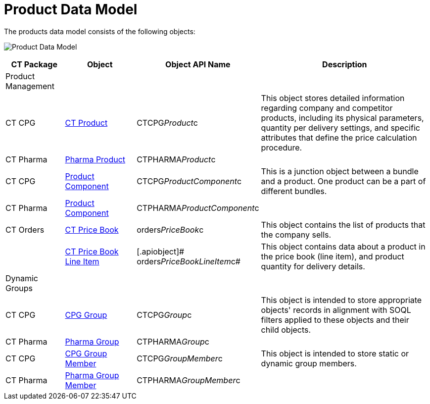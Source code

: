 = Product Data Model

The products data model consists of the following objects:



image:Product-Data-Model.png[]



[width="100%",cols="15%,20%,10%,55%"]
|===
|*CT Package* |*Object* |*Object API Name* |*Description*

|Product Management | | |

|CT CPG
|https://help.customertimes.com/smart/project-ct-cpg/ct-product-field-reference[CT
Product] |[.apiobject]#CTCPG__Product__c# |This object
stores detailed information regarding company and competitor products,
including its physical parameters, quantity per delivery settings, and
specific attributes that define the price calculation procedure.

|CT Pharma
|https://help.customertimes.com/articles/project-ct-pharma/pharma-product-field-reference[Pharma
Product] |[.apiobject]#CTPHARMA__Product__c# |

|CT CPG
|https://help.customertimes.com/smart/project-ct-cpg/product-component-field-reference[Product
Component] |[.apiobject]#CTCPG__ProductComponent__c#
|This is a junction object between a bundle and a product. One product
can be a part of different bundles.

|CT Pharma
|https://help.customertimes.com/articles/project-ct-pharma/product-component-field-reference[Product
Component]
|[.apiobject]#CTPHARMA__ProductComponent__c# |

|CT Orders
 |xref:ct-price-book-field-reference[CT Price Book]
|[.apiobject]#orders__PriceBook__c# |This object
contains the list of products that the company sells.

| |xref:admin-guide/managing-ct-orders/product-management/product-data-model/ct-price-book-line-item-field-reference.adoc[CT Price Book Line
Item] |[.apiobject]# orders__PriceBookLineItem__c# |This
object contains data about a product in the price book (line item), and
product quantity for delivery details.

|Dynamic Groups | | |

|CT CPG
|https://help.customertimes.com/smart/project-ct-cpg/cpg-group-field-reference[CPG
Group] |[.apiobject]#CTCPG__Group__c# |This object
is intended to store appropriate objects' records in alignment with SOQL
filters applied to these objects and their child objects.

|CT Pharma
|https://help.customertimes.com/articles/project-ct-pharma/pharma-group-field-reference[Pharma
Group] |[.apiobject]#CTPHARMA__Group__c# |

|CT CPG
|https://help.customertimes.com/smart/project-ct-cpg/cpg-group-member-field-reference[CPG
Group Member] |[.apiobject]#CTCPG__GroupMember__c#
|This object is intended to store static or dynamic group members.

|CT Pharma
|https://help.customertimes.com/articles/project-ct-pharma/pharma-group-member-field-reference[Pharma
Group Member]
|[.apiobject]#CTPHARMA__GroupMember__c# |
|===
